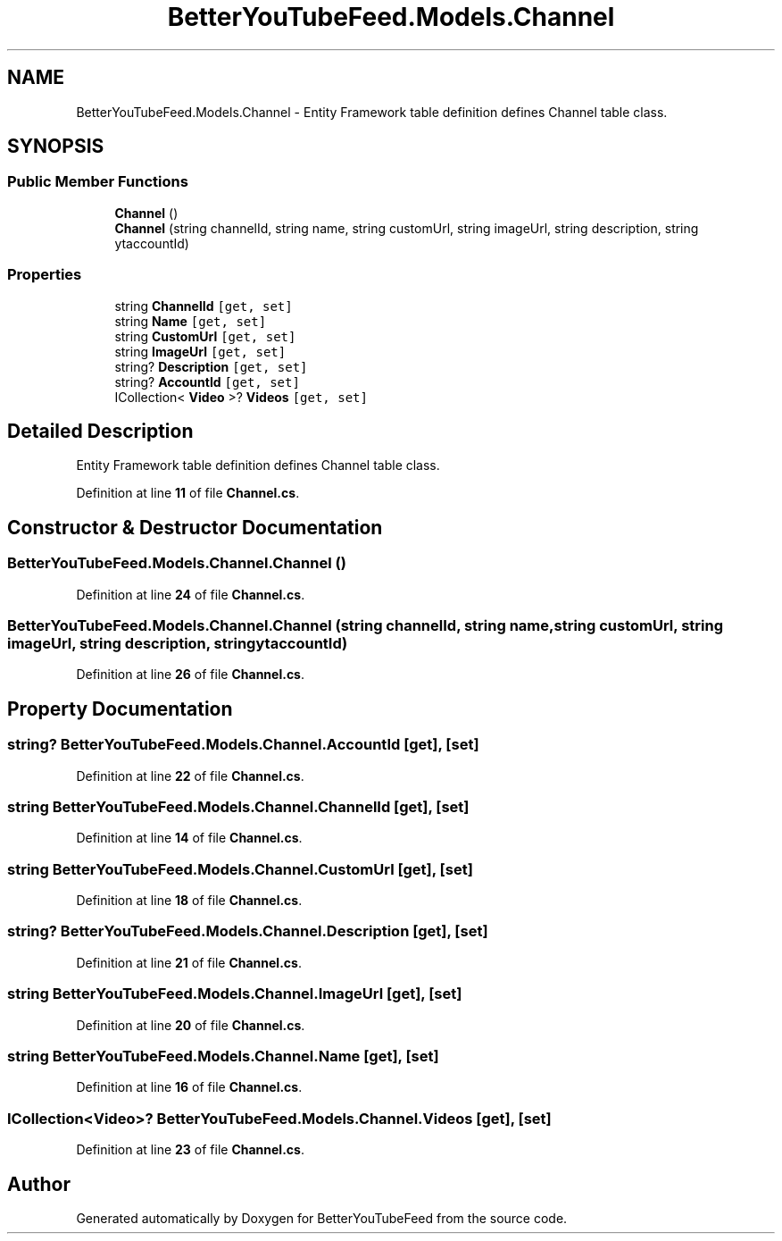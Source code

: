 .TH "BetterYouTubeFeed.Models.Channel" 3 "Sun May 7 2023" "BetterYouTubeFeed" \" -*- nroff -*-
.ad l
.nh
.SH NAME
BetterYouTubeFeed.Models.Channel \- Entity Framework table definition defines Channel table class\&.  

.SH SYNOPSIS
.br
.PP
.SS "Public Member Functions"

.in +1c
.ti -1c
.RI "\fBChannel\fP ()"
.br
.ti -1c
.RI "\fBChannel\fP (string channelId, string name, string customUrl, string imageUrl, string description, string ytaccountId)"
.br
.in -1c
.SS "Properties"

.in +1c
.ti -1c
.RI "string \fBChannelId\fP\fC [get, set]\fP"
.br
.ti -1c
.RI "string \fBName\fP\fC [get, set]\fP"
.br
.ti -1c
.RI "string \fBCustomUrl\fP\fC [get, set]\fP"
.br
.ti -1c
.RI "string \fBImageUrl\fP\fC [get, set]\fP"
.br
.ti -1c
.RI "string? \fBDescription\fP\fC [get, set]\fP"
.br
.ti -1c
.RI "string? \fBAccountId\fP\fC [get, set]\fP"
.br
.ti -1c
.RI "ICollection< \fBVideo\fP >? \fBVideos\fP\fC [get, set]\fP"
.br
.in -1c
.SH "Detailed Description"
.PP 
Entity Framework table definition defines Channel table class\&. 
.PP
Definition at line \fB11\fP of file \fBChannel\&.cs\fP\&.
.SH "Constructor & Destructor Documentation"
.PP 
.SS "BetterYouTubeFeed\&.Models\&.Channel\&.Channel ()"

.PP
Definition at line \fB24\fP of file \fBChannel\&.cs\fP\&.
.SS "BetterYouTubeFeed\&.Models\&.Channel\&.Channel (string channelId, string name, string customUrl, string imageUrl, string description, string ytaccountId)"

.PP
Definition at line \fB26\fP of file \fBChannel\&.cs\fP\&.
.SH "Property Documentation"
.PP 
.SS "string? BetterYouTubeFeed\&.Models\&.Channel\&.AccountId\fC [get]\fP, \fC [set]\fP"

.PP
Definition at line \fB22\fP of file \fBChannel\&.cs\fP\&.
.SS "string BetterYouTubeFeed\&.Models\&.Channel\&.ChannelId\fC [get]\fP, \fC [set]\fP"

.PP
Definition at line \fB14\fP of file \fBChannel\&.cs\fP\&.
.SS "string BetterYouTubeFeed\&.Models\&.Channel\&.CustomUrl\fC [get]\fP, \fC [set]\fP"

.PP
Definition at line \fB18\fP of file \fBChannel\&.cs\fP\&.
.SS "string? BetterYouTubeFeed\&.Models\&.Channel\&.Description\fC [get]\fP, \fC [set]\fP"

.PP
Definition at line \fB21\fP of file \fBChannel\&.cs\fP\&.
.SS "string BetterYouTubeFeed\&.Models\&.Channel\&.ImageUrl\fC [get]\fP, \fC [set]\fP"

.PP
Definition at line \fB20\fP of file \fBChannel\&.cs\fP\&.
.SS "string BetterYouTubeFeed\&.Models\&.Channel\&.Name\fC [get]\fP, \fC [set]\fP"

.PP
Definition at line \fB16\fP of file \fBChannel\&.cs\fP\&.
.SS "ICollection<\fBVideo\fP>? BetterYouTubeFeed\&.Models\&.Channel\&.Videos\fC [get]\fP, \fC [set]\fP"

.PP
Definition at line \fB23\fP of file \fBChannel\&.cs\fP\&.

.SH "Author"
.PP 
Generated automatically by Doxygen for BetterYouTubeFeed from the source code\&.
